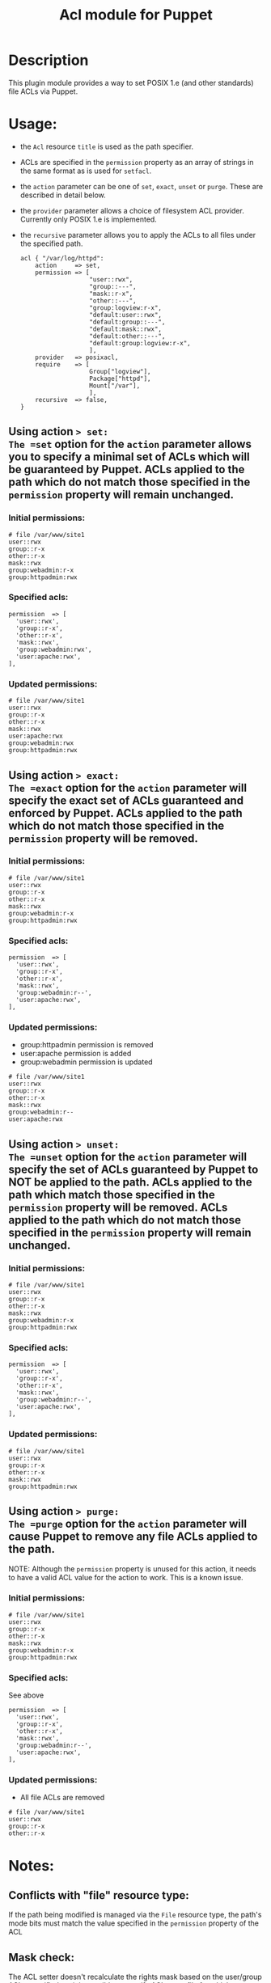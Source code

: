 #+TITLE: Acl module for Puppet

* Description
This plugin module provides a way to set POSIX 1.e (and other standards) file ACLs via Puppet.

* Usage:
  - the =Acl= resource =title= is used as the path specifier.
  - ACLs are specified in the =permission= property as an array of strings in the same format as is used for =setfacl=.
  - the =action= parameter can be one of =set=, =exact=, =unset= or =purge=. These are described in detail below.
  - the =provider= parameter allows a choice of filesystem ACL provider. Currently only POSIX 1.e is implemented.
  - the =recursive= parameter allows you to apply the ACLs to all files under the specified path.

    : acl { "/var/log/httpd":
    :     action     => set,
    :     permission => [
    :                    "user::rwx",
    :                    "group::---",
    :                    "mask::r-x",
    :                    "other::---",
    :                    "group:logview:r-x",
    :                    "default:user::rwx",
    :                    "default:group::---",
    :                    "default:mask::rwx",
    :                    "default:other::---",
    :                    "default:group:logview:r-x",
    :                    ],
    :     provider   => posixacl,
    :     require    => [
    :                    Group["logview"],
    :                    Package["httpd"],
    :                    Mount["/var"],
    :                    ],
    :     recursive  => false,
    : }

** Using action => set:
The =set= option for the =action= parameter allows you to specify a minimal set of ACLs which will be guaranteed by Puppet. ACLs applied to the path which do not match those specified in the =permission= property will remain unchanged.
*** Initial permissions:
    : # file /var/www/site1
    : user::rwx
    : group::r-x
    : other::r-x
    : mask::rwx
    : group:webadmin:r-x
    : group:httpadmin:rwx
*** Specified acls:
    : permission  => [
    :   'user::rwx',
    :   'group::r-x',
    :   'other::r-x',
    :   'mask::rwx',
    :   'group:webadmin:rwx',
    :   'user:apache:rwx',
    : ],
*** Updated permissions:
    : # file /var/www/site1
    : user::rwx
    : group::r-x
    : other::r-x
    : mask::rwx
    : user:apache:rwx
    : group:webadmin:rwx
    : group:httpadmin:rwx
** Using action => exact:
The =exact= option for the =action= parameter will specify the exact set of ACLs guaranteed and enforced by Puppet. ACLs applied to the path which do not match those specified in the =permission= property will be removed.
*** Initial permissions:
    : # file /var/www/site1
    : user::rwx
    : group::r-x
    : other::r-x
    : mask::rwx
    : group:webadmin:r-x
    : group:httpadmin:rwx
*** Specified acls:
    : permission  => [
    :   'user::rwx',
    :   'group::r-x',
    :   'other::r-x',
    :   'mask::rwx',
    :   'group:webadmin:r--',
    :   'user:apache:rwx',
    : ],
*** Updated permissions:
    - group:httpadmin permission is removed
    - user:apache permission is added
    - group:webadmin permission is updated
    : # file /var/www/site1
    : user::rwx
    : group::r-x
    : other::r-x
    : mask::rwx
    : group:webadmin:r--
    : user:apache:rwx
** Using action => unset:
The =unset= option for the =action= parameter will specify the set of ACLs guaranteed by Puppet to NOT be applied to the path. ACLs applied to the path which match those specified in the =permission= property will be removed. ACLs applied to the path which do not match those specified in the =permission= property will remain unchanged.
*** Initial permissions:
    : # file /var/www/site1
    : user::rwx
    : group::r-x
    : other::r-x
    : mask::rwx
    : group:webadmin:r-x
    : group:httpadmin:rwx
*** Specified acls:
    : permission  => [
    :   'user::rwx',
    :   'group::r-x',
    :   'other::r-x',
    :   'mask::rwx',
    :   'group:webadmin:r--',
    :   'user:apache:rwx',
    : ],
*** Updated permissions:
    : # file /var/www/site1
    : user::rwx
    : group::r-x
    : other::r-x
    : mask::rwx
    : group:httpadmin:rwx
** Using action => purge:
The =purge= option for the =action= parameter will cause Puppet to remove any file ACLs applied to the path.

NOTE: Although the =permission= property is unused for this action, it needs to have a valid ACL value for the action to work. This is a known issue. 
*** Initial permissions:
    : # file /var/www/site1
    : user::rwx
    : group::r-x
    : other::r-x
    : mask::rwx
    : group:webadmin:r-x
    : group:httpadmin:rwx
*** Specified acls:
See above
    : permission  => [
    :   'user::rwx',
    :   'group::r-x',
    :   'other::r-x',
    :   'mask::rwx',
    :   'group:webadmin:r--',
    :   'user:apache:rwx',
    : ],
*** Updated permissions:
    - All file ACLs are removed
    : # file /var/www/site1
    : user::rwx
    : group::r-x
    : other::r-x

* Notes:
** Conflicts with "file" resource type:
If the path being modified is managed via the =File= resource type, the path's mode bits must match the value specified in the =permission= property of the ACL
** Mask check:
The ACL setter doesn't recalculate the rights mask based on the user/group ACLs specified, so it is possible to specify ACLs on a file for which a more restrictive set of rights is enforced, known as "effective rights". For example, with these =permission= parameters on a file =test=:
    : permission  => [
    :   'user::rw-',
    :   'group::---',
    :   'mask::r--',
    :   'other::---',
    :   'user:apache:rwx',
    :   'group:root:r-x',
    :   'group:admin:rwx',
    : ],

The output of =getfacl test= reveals a more restrictive set of effective rights, which might not be what was expected:
    : # file: test
    : # owner: root
    : # group: root
    : user::rw-
    : group::---
    : other::---
    : mask::r--
    : user:apache:rwx                 #effective:r--
    : group:root:r-x                  #effective:r--
    : group:admin:rwx                 #effective:r--
